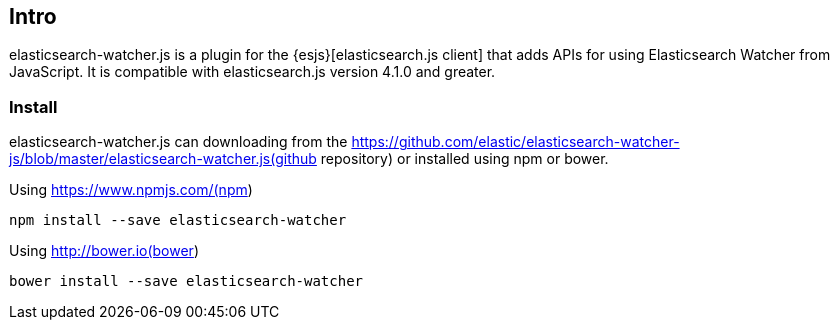 [[intro]]
== Intro

elasticsearch-watcher.js is a plugin for the {esjs}[elasticsearch.js client] that adds APIs for using Elasticsearch Watcher from JavaScript. It is compatible with elasticsearch.js version 4.1.0 and greater.

[[install]]
=== Install

elasticsearch-watcher.js can downloading from the https://github.com/elastic/elasticsearch-watcher-js/blob/master/elasticsearch-watcher.js(github repository) or installed using npm or bower.

.Using https://www.npmjs.com/(npm)
[source,shell]
--------
npm install --save elasticsearch-watcher
--------

.Using http://bower.io(bower)
[source,shell]
--------
bower install --save elasticsearch-watcher
--------
